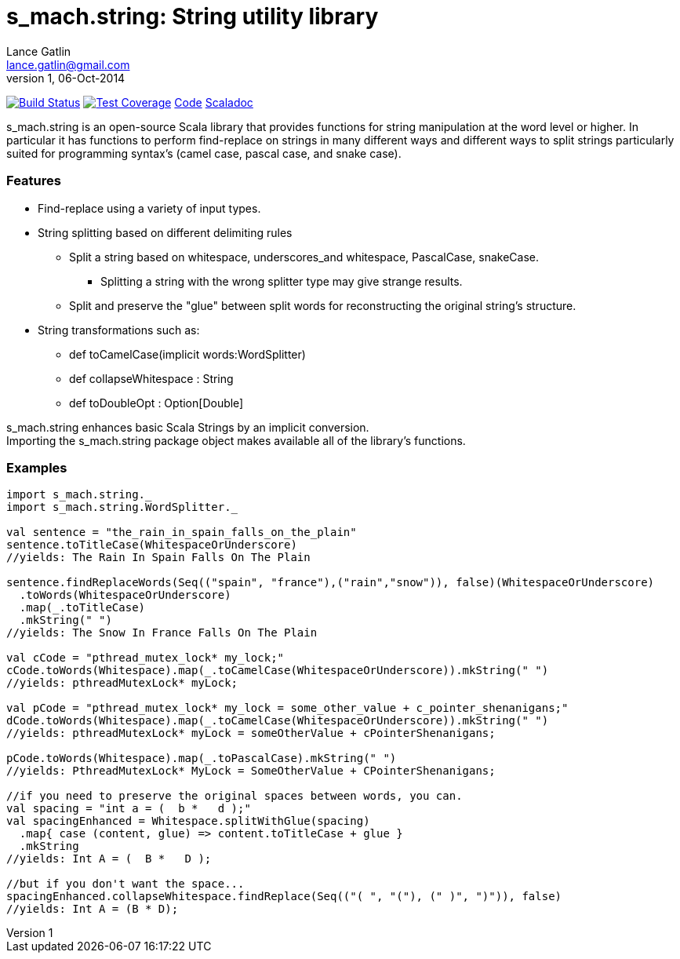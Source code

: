 = s_mach.string: String utility library
Lance Gatlin <lance.gatlin@gmail.com>
v1,06-Oct-2014
:blogpost-status: unpublished
:blogpost-categories: s_mach, scala

image:https://travis-ci.org/S-Mach/s_mach.string.svg[Build Status, link="https://travis-ci.org/S-Mach/s_mach.string"]  image:https://coveralls.io/repos/S-Mach/s_mach.string/badge.png[Test Coverage,link="https://coveralls.io/r/S-Mach/s_mach.string"] https://github.com/S-Mach/s_mach.string[Code] http://s-mach.github.io/s_mach.string/#s_mach.string.package[Scaladoc]

+s_mach.string+ is an open-source Scala library that provides functions
for string manipulation at the word level or higher. In particular it
has functions to perform find-replace on strings in many different ways and
different ways to split strings particularly suited for programming syntax's (camel case, pascal case, and
snake case).

Features
~~~~~~~~

* Find-replace using a variety of input types.

* String splitting based on different delimiting rules
** Split a string based on whitespace, underscores_and whitespace, PascalCase, snakeCase.
*** Splitting a string with the wrong splitter type may give strange results.
** Split and preserve the "glue" between split words for reconstructing the original string's structure.

* String transformations such as:
** +def toCamelCase(implicit words:WordSplitter)+
** +def collapseWhitespace : String+
** +def toDoubleOpt : Option[Double]+

+s_mach.string+ enhances basic Scala Strings by an implicit conversion. +
Importing the +s_mach.string+ package object makes available all of the library's functions.

Examples
~~~~~~~~

[source,scala]
----
import s_mach.string._
import s_mach.string.WordSplitter._

val sentence = "the_rain_in_spain_falls_on_the_plain"
sentence.toTitleCase(WhitespaceOrUnderscore)
//yields: The Rain In Spain Falls On The Plain

sentence.findReplaceWords(Seq(("spain", "france"),("rain","snow")), false)(WhitespaceOrUnderscore)
  .toWords(WhitespaceOrUnderscore)
  .map(_.toTitleCase)
  .mkString(" ")
//yields: The Snow In France Falls On The Plain

val cCode = "pthread_mutex_lock* my_lock;"
cCode.toWords(Whitespace).map(_.toCamelCase(WhitespaceOrUnderscore)).mkString(" ")
//yields: pthreadMutexLock* myLock;

val pCode = "pthread_mutex_lock* my_lock = some_other_value + c_pointer_shenanigans;"
dCode.toWords(Whitespace).map(_.toCamelCase(WhitespaceOrUnderscore)).mkString(" ")
//yields: pthreadMutexLock* myLock = someOtherValue + cPointerShenanigans;

pCode.toWords(Whitespace).map(_.toPascalCase).mkString(" ")
//yields: PthreadMutexLock* MyLock = SomeOtherValue + CPointerShenanigans;

//if you need to preserve the original spaces between words, you can.
val spacing = "int a = (  b *   d );"
val spacingEnhanced = Whitespace.splitWithGlue(spacing)
  .map{ case (content, glue) => content.toTitleCase + glue }
  .mkString
//yields: Int A = (  B *   D );

//but if you don't want the space...
spacingEnhanced.collapseWhitespace.findReplace(Seq(("( ", "("), (" )", ")")), false)
//yields: Int A = (B * D);
----